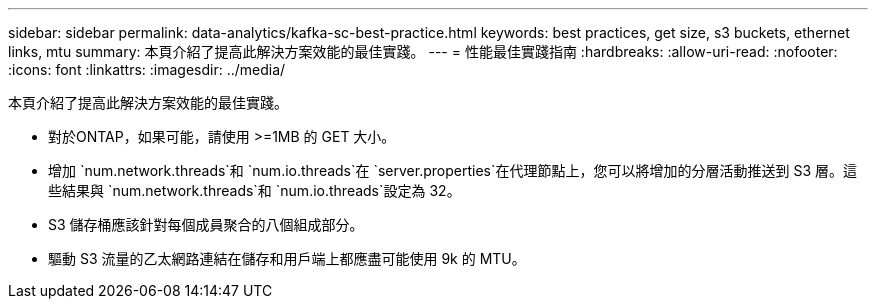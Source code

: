 ---
sidebar: sidebar 
permalink: data-analytics/kafka-sc-best-practice.html 
keywords: best practices, get size, s3 buckets, ethernet links, mtu 
summary: 本頁介紹了提高此解決方案效能的最佳實踐。 
---
= 性能最佳實踐指南
:hardbreaks:
:allow-uri-read: 
:nofooter: 
:icons: font
:linkattrs: 
:imagesdir: ../media/


[role="lead"]
本頁介紹了提高此解決方案效能的最佳實踐。

* 對於ONTAP，如果可能，請使用 >=1MB 的 GET 大小。
* 增加 `num.network.threads`和 `num.io.threads`在 `server.properties`在代理節點上，您可以將增加的分層活動推送到 S3 層。這些結果與 `num.network.threads`和 `num.io.threads`設定為 32。
* S3 儲存桶應該針對每個成員聚合的八個組成部分。
* 驅動 S3 流量的乙太網路連結在儲存和用戶端上都應盡可能使用 9k 的 MTU。

